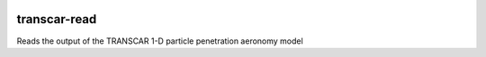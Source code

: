 .. image:: https://codeclimate.com/github/scienceopen/transcarread/badges/gpa.svg
   :target: https://codeclimate.com/github/scienceopen/transcarread
   :alt: Code Climate

=============
transcar-read
=============

Reads the output of the TRANSCAR 1-D particle penetration aeronomy model
